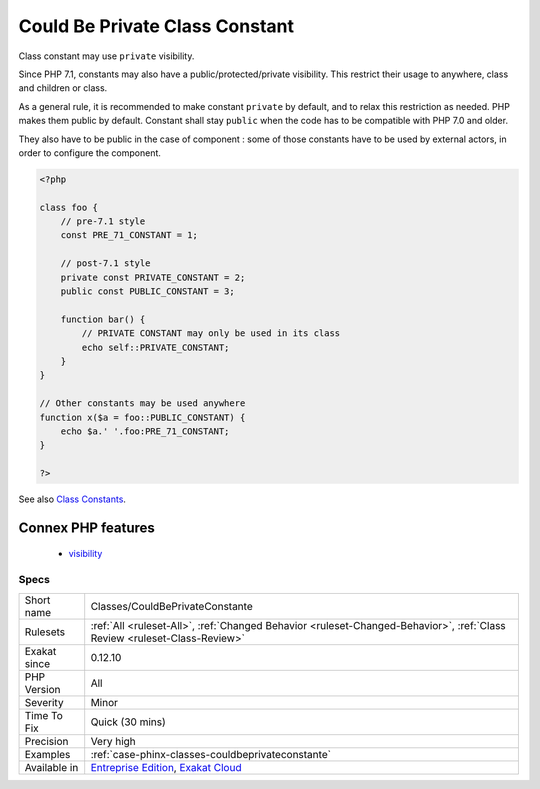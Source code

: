.. _classes-couldbeprivateconstante:

.. _could-be-private-class-constant:

Could Be Private Class Constant
+++++++++++++++++++++++++++++++

.. meta::
	:description:
		Could Be Private Class Constant: Class constant may use ``private`` visibility.
	:twitter:card: summary_large_image
	:twitter:site: @exakat
	:twitter:title: Could Be Private Class Constant
	:twitter:description: Could Be Private Class Constant: Class constant may use ``private`` visibility
	:twitter:creator: @exakat
	:twitter:image:src: https://www.exakat.io/wp-content/uploads/2020/06/logo-exakat.png
	:og:image: https://www.exakat.io/wp-content/uploads/2020/06/logo-exakat.png
	:og:title: Could Be Private Class Constant
	:og:type: article
	:og:description: Class constant may use ``private`` visibility
	:og:url: https://exakat.readthedocs.io/en/latest/Reference/Rules/Could Be Private Class Constant.html
	:og:locale: en
Class constant may use ``private`` visibility. 

Since PHP 7.1, constants may also have a public/protected/private visibility. This restrict their usage to anywhere, class and children or class. 

As a general rule, it is recommended to make constant ``private`` by default, and to relax this restriction as needed. PHP makes them public by default.
Constant shall stay ``public`` when the code has to be compatible with PHP 7.0 and older. 

They also have to be public in the case of component : some of those constants have to be used by external actors, in order to configure the component.

.. code-block:: php
   
   <?php
   
   class foo {
       // pre-7.1 style
       const PRE_71_CONSTANT = 1;
       
       // post-7.1 style
       private const PRIVATE_CONSTANT = 2;
       public const PUBLIC_CONSTANT = 3;
       
       function bar() {
           // PRIVATE CONSTANT may only be used in its class
           echo self::PRIVATE_CONSTANT;
       }
   }
   
   // Other constants may be used anywhere
   function x($a = foo::PUBLIC_CONSTANT) {
       echo $a.' '.foo:PRE_71_CONSTANT;
   }
   
   ?>

See also `Class Constants <https://www.php.net/manual/en/language.oop5.constants.php>`_.

Connex PHP features
-------------------

  + `visibility <https://php-dictionary.readthedocs.io/en/latest/dictionary/visibility.ini.html>`_


Specs
_____

+--------------+--------------------------------------------------------------------------------------------------------------------------+
| Short name   | Classes/CouldBePrivateConstante                                                                                          |
+--------------+--------------------------------------------------------------------------------------------------------------------------+
| Rulesets     | :ref:`All <ruleset-All>`, :ref:`Changed Behavior <ruleset-Changed-Behavior>`, :ref:`Class Review <ruleset-Class-Review>` |
+--------------+--------------------------------------------------------------------------------------------------------------------------+
| Exakat since | 0.12.10                                                                                                                  |
+--------------+--------------------------------------------------------------------------------------------------------------------------+
| PHP Version  | All                                                                                                                      |
+--------------+--------------------------------------------------------------------------------------------------------------------------+
| Severity     | Minor                                                                                                                    |
+--------------+--------------------------------------------------------------------------------------------------------------------------+
| Time To Fix  | Quick (30 mins)                                                                                                          |
+--------------+--------------------------------------------------------------------------------------------------------------------------+
| Precision    | Very high                                                                                                                |
+--------------+--------------------------------------------------------------------------------------------------------------------------+
| Examples     | :ref:`case-phinx-classes-couldbeprivateconstante`                                                                        |
+--------------+--------------------------------------------------------------------------------------------------------------------------+
| Available in | `Entreprise Edition <https://www.exakat.io/entreprise-edition>`_, `Exakat Cloud <https://www.exakat.io/exakat-cloud/>`_  |
+--------------+--------------------------------------------------------------------------------------------------------------------------+


